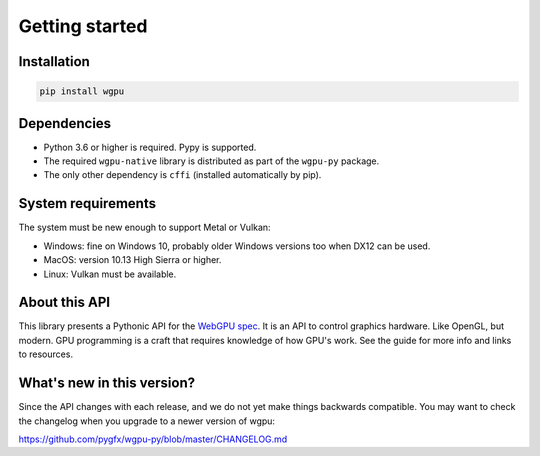 ---------------
Getting started
---------------

Installation
------------

.. code-block:: bash

    pip install wgpu


Dependencies
------------

* Python 3.6 or higher is required. Pypy is supported.
* The required ``wgpu-native`` library is distributed as part of the ``wgpu-py`` package.
* The only other dependency is ``cffi`` (installed automatically by pip).


System requirements
-------------------

The system must be new enough to support Metal or Vulkan:

* Windows: fine on Windows 10, probably older Windows versions too when DX12 can be used.
* MacOS: version 10.13 High Sierra or higher.
* Linux: Vulkan must be available.


About this API
--------------

This library presents a Pythonic API for the `WebGPU spec
<https://gpuweb.github.io/gpuweb/>`_. It is an API to control graphics
hardware. Like OpenGL, but modern.
GPU programming is a craft that requires knowledge of how GPU's work.
See the guide for more info and links to resources.


What's new in this version?
---------------------------

Since the API changes with each release, and we do not yet make things
backwards compatible. You may want to check the changelog when you
upgrade to a newer version of wgpu:

https://github.com/pygfx/wgpu-py/blob/master/CHANGELOG.md
